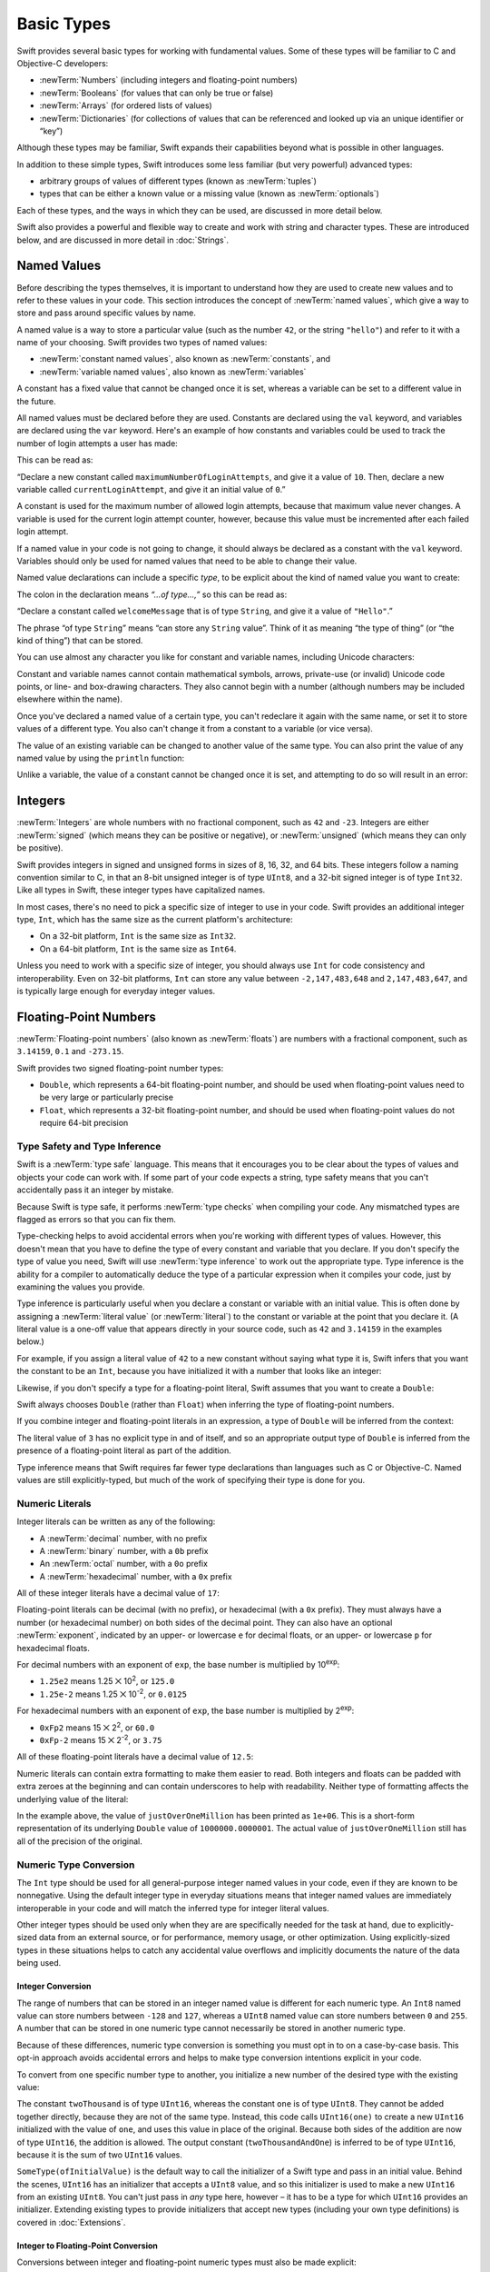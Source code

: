 .. docnote:: Subjects to be covered in this section

    * Declaration syntax ✔︎
    * Multiple variable declarations and initializations on one line:
    * var i = 1; var j = 2; print(i + j)
    * var k = 1, l = 2
    * …but not… var m, n = 2
    * Naming conventions ✔︎
    * Integer types ✔︎
    * Floating-point types ✔︎
    * infinity and -infinity
    * Bool ✔︎
    * Void
    * No suffixes for integers / floats ✔︎
    * Lazy initialization
    * A brief mention of characters and strings
    * Tuples ✔︎
    * Varargs tuples
    * Typealiases ✔︎
    * Type inference ✔︎
    * Type casting through type initializers ✔︎
    * Arrays
    * Optional types ✔︎
    * Pattern binding
    * Literals ✔︎
    * Immutability
    * (Don't redeclare objects within a REPL session)
    * min and max for integers ✔︎

Basic Types
===========

Swift provides several basic types for working with fundamental values.
Some of these types will be familiar to C and Objective-C developers:

* :newTerm:`Numbers` (including integers and floating-point numbers)
* :newTerm:`Booleans` (for values that can only be true or false)
* :newTerm:`Arrays` (for ordered lists of values)
* :newTerm:`Dictionaries` (for collections of values that can be referenced
  and looked up via an unique identifier or “key”)

Although these types may be familiar,
Swift expands their capabilities beyond what is possible in other languages.

In addition to these simple types,
Swift introduces some less familiar (but very powerful) advanced types:

* arbitrary groups of values of different types (known as :newTerm:`tuples`)
* types that can be either a known value or a missing value (known as :newTerm:`optionals`)

Each of these types, and the ways in which they can be used,
are discussed in more detail below.

Swift also provides a powerful and flexible way to create and work with string and character types.
These are introduced below, and are discussed in more detail in :doc:`Strings`.

.. _BasicTypes_NamedValues:

Named Values
------------

.. QUESTION: Do we need to have introduced the REPL
   (or some other learning environment) before starting this section?

Before describing the types themselves,
it is important to understand how they are used to create new values
and to refer to these values in your code.
This section introduces the concept of :newTerm:`named values`,
which give a way to store and pass around specific values by name.

A named value is a way to store a particular value
(such as the number ``42``, or the string ``"hello"``)
and refer to it with a name of your choosing.
Swift provides two types of named values:

* :newTerm:`constant named values`, also known as :newTerm:`constants`, and
* :newTerm:`variable named values`, also known as :newTerm:`variables`

A constant has a fixed value that cannot be changed once it is set,
whereas a variable can be set to a different value in the future.

All named values must be declared before they are used.
Constants are declared using the ``val`` keyword,
and variables are declared using the ``var`` keyword.
Here's an example of how constants and variables could be used
to track the number of login attempts a user has made:

.. testcode:: namedValues

    (swift) val maximumNumberOfLoginAttempts = 10
    // maximumNumberOfLoginAttempts : Int = 10
    (swift) var currentLoginAttempt = 0
    // currentLoginAttempt : Int = 0

This can be read as:

“Declare a new constant called ``maximumNumberOfLoginAttempts``,
and give it a value of ``10``.
Then, declare a new variable called ``currentLoginAttempt``,
and give it an initial value of ``0``.”

A constant is used for the maximum number of allowed login attempts,
because that maximum value never changes.
A variable is used for the current login attempt counter, however,
because this value must be incremented after each failed login attempt.

If a named value in your code is not going to change,
it should always be declared as a constant with the ``val`` keyword.
Variables should only be used for
named values that need to be able to change their value.

Named value declarations can include a specific *type*,
to be explicit about the kind of named value you want to create:

.. testcode:: namedValues

    (swift) val welcomeMessage: String = "Hello"
    // welcomeMessage : String = "Hello"

The colon in the declaration means *“…of type…,”*
so this can be read as:

“Declare a constant called ``welcomeMessage`` that is of type ``String``,
and give it a value of ``"Hello"``.”

The phrase “of type ``String``” means “can store any ``String`` value”.
Think of it as meaning “the type of thing” (or “the kind of thing”) that can be stored.

You can use almost any character you like for constant and variable names,
including Unicode characters:

.. testcode:: namedValues

    (swift) val π = 3.14159
    // π : Double = 3.14159
    (swift) val 你好 = "你好世界"
    // 你好 : String = "你好世界"
    (swift) val 🐶🐮 = "dogcow"
    // 🐶🐮 : String = "dogcow"

Constant and variable names cannot contain
mathematical symbols, arrows, private-use (or invalid) Unicode code points,
or line- and box-drawing characters.
They also cannot begin with a number
(although numbers may be included elsewhere within the name).

Once you've declared a named value of a certain type,
you can't redeclare it again with the same name,
or set it to store values of a different type.
You also can't change it from a constant to a variable (or vice versa).

The value of an existing variable can be changed to another value of the same type.
You can also print the value of any named value by using the ``println`` function:

.. testcode:: namedValues

    (swift) var friendlyWelcome = "hello, world"
    // friendlyWelcome : String = "hello, world"
    (swift) friendlyWelcome = "👋, 🌎"
    (swift) println(friendlyWelcome)
    >>> 👋, 🌎

.. NOTE: this is a deliberately simplistic description of what you can do with println().
   It will be expanded later on.

.. QUESTION: is this *too* simplistic?
   Strictly speaking, you can't print the value of *any* named value –
   you can only print values of types for which String has a constructor.

Unlike a variable, the value of a constant cannot be changed once it is set,
and attempting to do so will result in an error:

.. testcode:: namedValues

    (swift) val languageName = "Swift"
    // languageName : String = "Swift"
    (swift) languageName = "Swift++"
    !!! <REPL Input>:1:14: error: cannot assign to 'val' value 'languageName'
    !!! languageName = "Swift++"
    !!! ~~~~~~~~~~~~ ^

.. _BasicTypes_Integers:

Integers
--------

:newTerm:`Integers` are whole numbers with no fractional component,
such as ``42`` and ``-23``.
Integers are either :newTerm:`signed` (which means they can be positive or negative),
or :newTerm:`unsigned` (which means they can only be positive).

Swift provides integers in signed and unsigned forms in sizes of
8, 16, 32, and 64 bits.
These integers follow a naming convention similar to C,
in that an 8-bit unsigned integer is of type ``UInt8``,
and a 32-bit signed integer is of type ``Int32``.
Like all types in Swift, these integer types have capitalized names.

In most cases, there's no need to pick a specific size of integer to use in your code.
Swift provides an additional integer type, ``Int``,
which has the same size as the current platform's architecture:

* On a 32-bit platform, ``Int`` is the same size as ``Int32``.
* On a 64-bit platform, ``Int`` is the same size as ``Int64``.

Unless you need to work with a specific size of integer,
you should always use ``Int`` for code consistency and interoperability.
Even on 32-bit platforms, ``Int`` can store any value between ``-2,147,483,648`` and ``2,147,483,647``,
and is typically large enough for everyday integer values.

.. _BasicTypes_FloatingPointNumbers:

Floating-Point Numbers
----------------------

:newTerm:`Floating-point numbers` (also known as :newTerm:`floats`) are numbers with a fractional component,
such as ``3.14159``, ``0.1`` and ``-273.15``.

Swift provides two signed floating-point number types:

* ``Double``, which represents a 64-bit floating-point number,
  and should be used when floating-point values need to be very large or particularly precise
* ``Float``, which represents a 32-bit floating-point number,
  and should be used when floating-point values do not require 64-bit precision

.. _BasicTypes_TypeSafetyAndTypeInference:

Type Safety and Type Inference
~~~~~~~~~~~~~~~~~~~~~~~~~~~~~~

Swift is a :newTerm:`type safe` language.
This means that it encourages you to be clear about the types of values and objects your code can work with.
If some part of your code expects a string,
type safety means that you can't accidentally pass it an integer by mistake.

Because Swift is type safe,
it performs :newTerm:`type checks` when compiling your code.
Any mismatched types are flagged as errors so that you can fix them.

Type-checking helps to avoid accidental errors when you're working with different types of values.
However, this doesn't mean that you have to define the type of
every constant and variable that you declare.
If you don't specify the type of value you need,
Swift will use :newTerm:`type inference` to work out the appropriate type.
Type inference is the ability for a compiler to automatically deduce the type of a particular expression when it compiles your code,
just by examining the values you provide.

Type inference is particularly useful
when you declare a constant or variable with an initial value.
This is often done by assigning a :newTerm:`literal value` (or :newTerm:`literal`)
to the constant or variable at the point that you declare it.
(A literal value is a one-off value that appears directly in your source code,
such as ``42`` and ``3.14159`` in the examples below.)

For example, if you assign a literal value of ``42`` to a new constant
without saying what type it is,
Swift infers that you want the constant to be an ``Int``,
because you have initialized it with a number that looks like an integer:

.. testcode:: typeInference

    (swift) val meaningOfLife = 42
    // meaningOfLife : Int = 42

Likewise, if you don't specify a type for a floating-point literal,
Swift assumes that you want to create a ``Double``:

.. testcode:: typeInference

    (swift) val pi = 3.14159
    // pi : Double = 3.14159

Swift always chooses ``Double`` (rather than ``Float``)
when inferring the type of floating-point numbers.

If you combine integer and floating-point literals in an expression,
a type of ``Double`` will be inferred from the context:

.. testcode:: typeInference

    (swift) val anotherPi = 3 + 0.14159
    // anotherPi : Double = 3.14159

The literal value of ``3`` has no explicit type in and of itself,
and so an appropriate output type of ``Double`` is inferred
from the presence of a floating-point literal as part of the addition.

Type inference means that Swift requires far fewer type declarations than languages such as C or Objective-C.
Named values are still explicitly-typed,
but much of the work of specifying their type is done for you.

.. _BasicTypes_NumericLiterals:

Numeric Literals
~~~~~~~~~~~~~~~~

Integer literals can be written as any of the following:

* A :newTerm:`decimal` number, with no prefix
* A :newTerm:`binary` number, with a ``0b`` prefix
* An :newTerm:`octal` number, with a ``0o`` prefix
* A :newTerm:`hexadecimal` number, with a ``0x`` prefix

All of these integer literals have a decimal value of ``17``:

.. testcode:: numberLiterals

    (swift) val decimalInteger = 17
    // decimalInteger : Int = 17
    (swift) val binaryInteger = 0b10001        // 17 in binary notation
    // binaryInteger : Int = 17
    (swift) val octalInteger = 0o21            // 17 in octal notation
    // octalInteger : Int = 17
    (swift) val hexadecimalInteger = 0x11      // 17 in hexadecimal notation
    // hexadecimalInteger : Int = 17

Floating-point literals can be decimal (with no prefix),
or hexadecimal (with a ``0x`` prefix).
They must always have a number (or hexadecimal number) on both sides of the decimal point.
They can also have an optional :newTerm:`exponent`,
indicated by an upper- or lowercase ``e`` for decimal floats,
or an upper- or lowercase ``p`` for hexadecimal floats.

For decimal numbers with an exponent of ``exp``,
the base number is multiplied by 10\ :superscript:`exp`:

* ``1.25e2`` means 1.25 ⨉ 10\ :superscript:`2`, or ``125.0``
* ``1.25e-2`` means 1.25 ⨉ 10\ :superscript:`-2`, or ``0.0125``

For hexadecimal numbers with an exponent of ``exp``,
the base number is multiplied by 2\ :superscript:`exp`:

* ``0xFp2`` means 15 ⨉ 2\ :superscript:`2`, or ``60.0``
* ``0xFp-2`` means 15 ⨉ 2\ :superscript:`-2`, or ``3.75``

All of these floating-point literals have a decimal value of ``12.5``:

.. testcode:: numberLiterals

    (swift) val decimalDouble = 12.5
    // decimalDouble : Double = 12.5
    (swift) val exponentDouble = 1.25e1
    // exponentDouble : Double = 12.5
    (swift) val hexadecimalDouble = 0xC.8p0
    // hexadecimalDouble : Double = 12.5

Numeric literals can contain extra formatting to make them easier to read.
Both integers and floats can be padded with extra zeroes at the beginning
and can contain underscores to help with readability.
Neither type of formatting affects the underlying value of the literal:

.. testcode:: numberLiterals

    (swift) val paddedDouble = 000123.456
    // paddedDouble : Double = 123.456
    (swift) val oneMillion = 1_000_000
    // oneMillion : Int = 1000000
    (swift) val justOverOneMillion = 1_000_000.000_000_1
    // justOverOneMillion : Double = 1e+06

In the example above, the value of ``justOverOneMillion`` has been printed as ``1e+06``.
This is a short-form representation of its underlying ``Double`` value of ``1000000.0000001``.
The actual value of ``justOverOneMillion`` still has all of the precision of the original.

.. _BasicTypes_NumericTypeConversion:

Numeric Type Conversion
~~~~~~~~~~~~~~~~~~~~~~~

The ``Int`` type should be used for all general-purpose integer named values in your code,
even if they are known to be nonnegative.
Using the default integer type in everyday situations means that
integer named values are immediately interoperable in your code
and will match the inferred type for integer literal values.

Other integer types should be used only when they are are specifically needed for the task at hand,
due to explicitly-sized data from an external source,
or for performance, memory usage, or other optimization.
Using explicitly-sized types in these situations
helps to catch any accidental value overflows
and implicitly documents the nature of the data being used.

.. _BasicTypes_IntegerConversion:

Integer Conversion
__________________

The range of numbers that can be stored in an integer named value
is different for each numeric type.
An ``Int8`` named value can store numbers between ``-128`` and ``127``,
whereas a ``UInt8`` named value can store numbers between ``0`` and ``255``.
A number that can be stored in one numeric type
cannot necessarily be stored in another numeric type.

Because of these differences,
numeric type conversion is something you must opt in to on a case-by-case basis.
This opt-in approach avoids accidental errors
and helps to make type conversion intentions explicit in your code.

To convert from one specific number type to another,
you initialize a new number of the desired type with the existing value:

.. testcode:: typeConversion

    (swift) val twoThousand: UInt16 = 2_000
    // twoThousand : UInt16 = 2000
    (swift) val one: UInt8 = 1
    // one : UInt8 = 1
    (swift) val twoThousandAndOne = twoThousand + UInt16(one)
    // twoThousandAndOne : UInt16 = 2001

The constant ``twoThousand`` is of type ``UInt16``,
whereas the constant ``one`` is of type ``UInt8``.
They cannot be added together directly,
because they are not of the same type.
Instead, this code calls ``UInt16(one)`` to create a new ``UInt16`` initialized with the value of ``one``,
and uses this value in place of the original.
Because both sides of the addition are now of type ``UInt16``,
the addition is allowed.
The output constant (``twoThousandAndOne``) is inferred to be of type ``UInt16``,
because it is the sum of two ``UInt16`` values.

``SomeType(ofInitialValue)`` is the default way to call the initializer of a Swift type
and pass in an initial value.
Behind the scenes, ``UInt16`` has an initializer that accepts a ``UInt8`` value,
and so this initializer is used to make a new ``UInt16`` from an existing ``UInt8``.
You can't just pass in *any* type here, however –
it has to be a type for which ``UInt16`` provides an initializer.
Extending existing types to provide initializers that accept new types
(including your own type definitions)
is covered in :doc:`Extensions`.

.. TODO: add a note that this is not traditional type-casting,
   and perhaps include a forward reference to the objects chapter.

.. _BasicTypes_IntegerToFloatingPointConversion:

Integer to Floating-Point Conversion
____________________________________

Conversions between integer and floating-point numeric types must also be made explicit:

.. testcode:: typeConversion

    (swift) val three = 3
    // three : Int = 3
    (swift) val pointOneFourOneFiveNine = 0.14159
    // pointOneFourOneFiveNine : Double = 0.14159
    (swift) val pi = Double(three) + pointOneFourOneFiveNine
    // pi : Float64 = 3.14159

Here, the value of the constant ``three`` is used to create a new value of type ``Double``,
so that both sides of the addition are of the same type.
Without this conversion in place, the addition would not be allowed.

The rules for numeric named values are different from
the rules for numeric literal values seen earlier –
where the literal value ``3`` was added to the literal value ``0.14159`` –
because number literals do not have an explicit type in and of themselves.
Their type is inferred only at the point that they are evaluated by the compiler.

.. TODO: the return type of pi here is inferred as Float64,
   but it should really be inferred as Double.
   This is due to rdar://15211554.
   This code sample should be updated once the issue is fixed.

.. NOTE: this section on explicit conversions could be included in the Operators section.
   I think it's more appropriate here, however,
   and helps to reinforce the “just use Int” message.

.. _BasicTypes_NumericBounds:

Numeric Bounds
~~~~~~~~~~~~~~

The minimum and maximum values of each integer type can be accessed using its ``min`` and ``max`` properties:

.. testcode:: namedValues

    (swift) val minimumValue = UInt8.min
    // minimumValue : UInt8 = 0
    (swift) val maximumValue = UInt8.max
    // maximumValue : UInt8 = 255

The values of these properties are of the appropriate sized number type
(such as ``UInt8`` in the example above)
and can therefore be used in expressions alongside other values of the same type.

.. _BasicTypes_Booleans:

Booleans
--------

Swift has a basic :newTerm:`Boolean` type, called ``Bool``.
Boolean values are referred to as :newTerm:`logical`,
because they can only ever be ``true`` or ``false``:

.. testcode:: booleans

    (swift) val orangesAreOrange = true
    // orangesAreOrange : Bool = true
    (swift) val turnipsAreDelicious = false
    // turnipsAreDelicious : Bool = false

The types of ``orangesAreOrange`` and ``turnipsAreDelicious`` have been inferred
from the fact that they were initialized with ``Bool`` values.
As with ``Int`` and ``Double`` above,
you don't need to declare named values as ``Bool``
if you set them to ``true`` or ``false`` as soon as you create them.
Type inference helps to make Swift code much more concise and readable
when initializing named values with other values whose type is already known.

Boolean values are particularly useful when working with conditional statements such as ``if else``:

.. testcode:: booleans

    (swift) if turnipsAreDelicious {
        println("Mmm, tasty turnips!")
    } else {
        println("Eww, turnips are horrible.")
    }
    >>> Eww, turnips are horrible.

Conditional statements such as ``if else`` are covered in more detail in :doc:`ControlFlow`.

Swift's type safety means that non-Boolean values cannot be substituted for ``Bool``.
You cannot, for example, say::

    (swift) val i = 1
    // i : Int = 1
    (swift) if i {
        // do stuff
    }

…because ``i`` is not of type ``Bool``.
However, it is valid to say::

    (swift) if i == 1 {
        // do stuff
    }
    
The result of the ``i == 1`` comparison is of type ``Bool``,
and so this second example passes the type-check.
(Comparisons like ``i == 1`` are discussed in :doc:`Operators`.)

As with other examples of type safety in Swift,
this approach avoids accidental errors,
and ensures that the intention of a particular section of code is always made clear.

.. _BasicTypes_Arrays:

Arrays
------

[to be written]

.. _BasicTypes_Dictionaries:

Dictionaries
------------

[to be written]

.. _BasicTypes_Tuples:

Tuples
------

:newTerm:`Tuples` are a way to group together multiple values of various types.
They provide a simple way to pass around multiple values as a single entity.

Here's an example of a tuple:

.. testcode:: tuples

    (swift) val statusCode = (404, "Not Found")
    // statusCode : (Int, String) = (404, "Not Found")

``(404, "Not Found")`` is a tuple that describes an *HTTP status code*.
An HTTP status code is a special value returned by a web server whenever you request a web page.
A status code of ``404 Not Found`` is returned if you request a webpage that doesn't exist.

The ``(404, "Not Found")`` tuple groups together an ``Int`` and a ``String``
to give the HTTP status code two separate values:
a number, and a human-readable description.
It can be described as “a tuple of type ``(Int, String)``”.

You can create tuples from whatever permutation of types you like,
and they can contain as many different types as you like.
There's nothing stopping you from having
a tuple of type ``(Int, Int, Int)``, or ``(String, Bool)``,
or indeed any other permutation you require.

You can access the individual element values in a tuple using index numbers starting at zero:

.. testcode:: tuples

    (swift) statusCode.0
    // r0 : Int = 404
    (swift) statusCode.1
    // r1 : String = "Not Found"

Tuples are particularly useful as the return values of functions.
A function that tries to retrieve a web page might return this ``(Int, String)`` tuple type
to describe the success or failure of the page retrieval.
By returning a tuple with two distinct values,
each of a different type,
the function can provide more useful information about its outcome
than if it could only return a single value of a single type.
Functions are described in detail in :doc:`Functions`.

Tuples are useful for temporary groups of related values.
They are not suited to the creation of complex data structures.
If your data structure would benefit from named member values,
or is likely to persist beyond a temporary scope,
it should be modeled as a :newTerm:`class` or :newTerm:`structure`,
rather than as a tuple.
Classes and structures are described in detail in :doc:`ClassesAndStructures`.

.. _BasicTypes_Optionals:

Optionals
---------

:newTerm:`Optionals` are a way to handle missing values.
They can be used to say:

* There *is* a value, and it equals *x*

…or…

* There *isn't* a value at all

This concept doesn't exist in C or Objective-C.
The nearest thing in Objective-C is
the ability to return ``nil`` from a method that would otherwise return an object,
with ``nil`` meaning “the absence of a valid object”.
However, this only works for objects – it doesn't work for
structs, or basic C types, or enumeration values.
For these types,
Objective-C methods typically return a special value (such as ``NSNotFound``) to indicate the absence of a value.
This assumes that the method's caller knows there is a special value to test for,
and remembers to check for it.
Swift's optionals give a way to indicate the absence of a value for *any type at all*,
without the need for special constants or ``nil`` tests.

Here's an example.
Swift's ``String`` type has a function called ``toInt()``,
which tries to convert a ``String`` value into an ``Int`` value.
However, it's not possible to convert every possible string into an integer.
The string ``"123"`` can be converted into the numeric value ``123``,
but the string ``"hello, world"`` does not have an obvious numeric value to convert to.

The example below shows how to use ``toInt()`` to try to convert a ``String`` into an ``Int``:

.. testcode:: optionals

    (swift) val possibleNumber = "123"
    // possibleNumber : String = "123"
    (swift) val convertedNumber = possibleNumber.toInt()
    // convertedNumber : Int? = <unprintable value>

``convertedNumber`` has an inferred type of ``Int?``, not ``Int``.
The question mark indicates that the value it contains is an *optional* ``Int``,
meaning that it might contain *some* ``Int`` value,
or it might contain *no value at all*.
(It can't contain anything else, such as a ``Bool`` value or a ``String`` value –
it's either an ``Int``, or it's nothing at all.)

You can use an ``if``-``else`` statement to find out whether or not an optional contains a value.
If an optional does have a value, it equates to ``true``;
if it has no value at all, it equates to ``false``.

Once you're sure that the optional *does* contain a value,
you can access its underlying value
by adding an exclamation mark (``!``) to the end of the optional's name.
The exclamation mark effectively says,
“I know that this optional definitely has a value – please use it”.

.. testcode:: optionals

    (swift) if convertedNumber {
        println(convertedNumber!)
    } else {
        println("The string could not be converted into an integer")
    }
    >>> 123

``if``-``else`` statements are described in more detail in :doc:`ControlFlow`.

.. note::

    Trying to use ``!`` to access a non-existent optional value will trigger
    an unrecoverable runtime error.

.. TODO: Add a section about arrays and dictionaries once their design is more tied down.

.. refnote:: References

    * https://[Internal Staging Server]/docs/LangRef.html#integer_literal ✔︎
    * https://[Internal Staging Server]/docs/LangRef.html#floating_literal ✔︎
    * https://[Internal Staging Server]/docs/LangRef.html#expr-delayed-identifier ✔︎
    * https://[Internal Staging Server]/docs/LangRef.html#type-tuple
    * https://[Internal Staging Server]/docs/whitepaper/TypesAndValues.html#types-and-values ✔︎
    * https://[Internal Staging Server]/docs/whitepaper/TypesAndValues.html#integer-types ✔︎
    * https://[Internal Staging Server]/docs/whitepaper/TypesAndValues.html#no-integer-suffixes ✔︎
    * https://[Internal Staging Server]/docs/whitepaper/TypesAndValues.html#no-implicit-integer-promotions-or-conversions ✔︎
    * https://[Internal Staging Server]/docs/whitepaper/TypesAndValues.html#no-silent-truncation-or-undefined-behavior
    * https://[Internal Staging Server]/docs/whitepaper/TypesAndValues.html#separators-in-literals ✔︎
    * https://[Internal Staging Server]/docs/whitepaper/TypesAndValues.html#floating-point-types ✔︎
    * https://[Internal Staging Server]/docs/whitepaper/TypesAndValues.html#bool ✔︎
    * https://[Internal Staging Server]/docs/whitepaper/TypesAndValues.html#tuples
    * https://[Internal Staging Server]/docs/whitepaper/TypesAndValues.html#arrays
    * https://[Internal Staging Server]/docs/whitepaper/LexicalStructure.html#identifiers-and-operators
    * https://[Internal Staging Server]/docs/whitepaper/LexicalStructure.html#integer-literals
    * https://[Internal Staging Server]/docs/whitepaper/LexicalStructure.html#floating-point-literals
    * https://[Internal Staging Server]/docs/whitepaper/GuidedTour.html#declarations-and-basic-syntax
    * https://[Internal Staging Server]/docs/whitepaper/GuidedTour.html#tuples
    * https://[Internal Staging Server]/docs/literals.html
    * http://en.wikipedia.org/wiki/Operator_(computer_programming)
